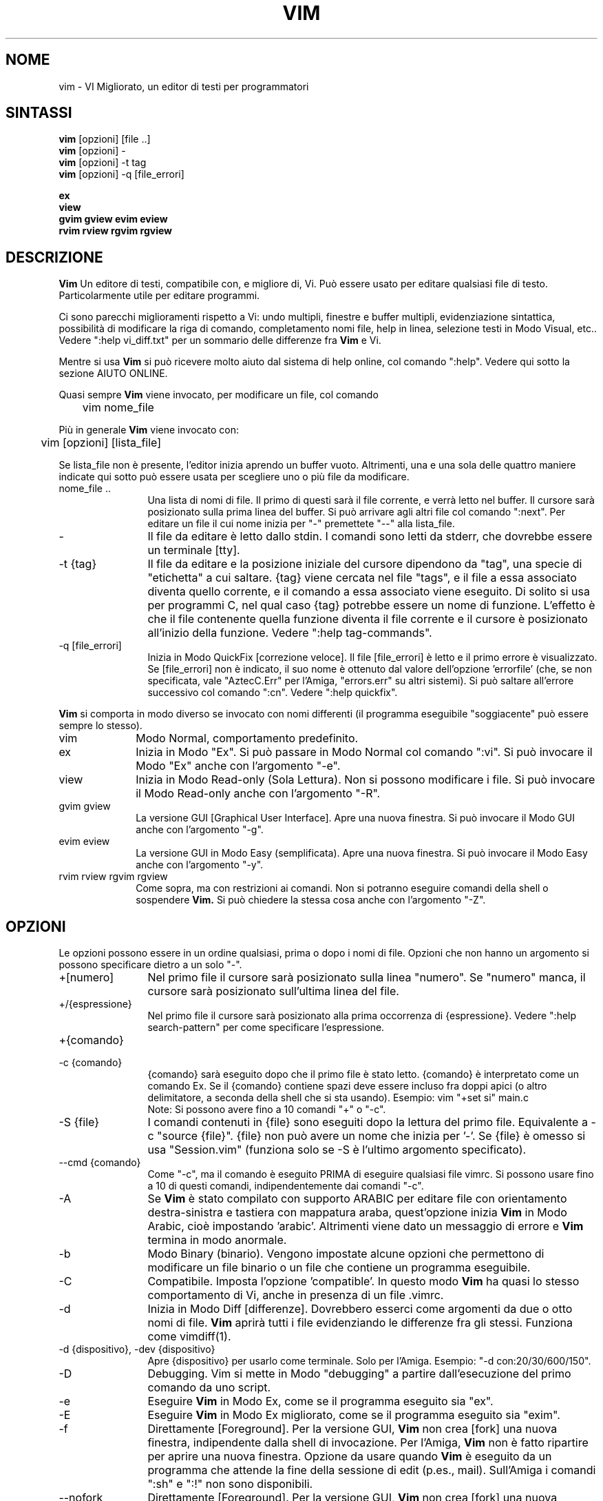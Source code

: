 .TH VIM 1 "3 agosto 2024"
.SH NOME
vim \- VI Migliorato, un editor di testi per programmatori
.SH SINTASSI
.br
.B vim
[opzioni] [file ..]
.br
.B vim
[opzioni] \-
.br
.B vim
[opzioni] \-t tag
.br
.B vim
[opzioni] \-q [file_errori]
.PP
.br
.B ex
.br
.B view
.br
.B gvim
.B gview
.B evim
.B eview
.br
.B rvim
.B rview
.B rgvim
.B rgview
.SH DESCRIZIONE
.B Vim
Un editore di testi, compatibile con, e migliore di, Vi.
Può essere usato per editare qualsiasi file di testo.
Particolarmente utile per editare programmi.
.PP
Ci sono parecchi miglioramenti rispetto a Vi: undo multipli, finestre e buffer
multipli, evidenziazione sintattica, possibilità di modificare la riga di comando,
completamento nomi file, help in linea, selezione testi in Modo Visual, etc..
Vedere ":help vi_diff.txt" per un sommario delle differenze fra
.B Vim
e Vi.
.PP
Mentre si usa
.B Vim
si può ricevere molto aiuto dal sistema di help online, col comando
":help".
Vedere qui sotto la sezione AIUTO ONLINE.
.PP
Quasi sempre
.B Vim
viene invocato, per modificare un file, col comando
.PP
	vim nome_file
.PP
Più in generale
.B Vim
viene invocato con:
.PP
	vim [opzioni] [lista_file]
.PP
Se lista_file non è presente, l'editor inizia aprendo un buffer vuoto.
Altrimenti, una e una sola delle quattro maniere indicate qui sotto può
essere usata per scegliere uno o più file da modificare.
.TP 12
nome_file ..
Una lista di nomi di file.
Il primo di questi sarà il file corrente, e verrà letto nel buffer.
Il cursore sarà posizionato sulla prima linea del buffer.
Si può arrivare agli altri file col comando ":next".
Per editare un file il cui nome inizia per "\-" premettete "\-\-" alla lista_file.
.TP
\-
Il file da editare è letto dallo stdin.
I comandi sono letti da stderr, che dovrebbe essere un terminale [tty].
.TP
\-t {tag}
Il file da editare e la posizione iniziale del cursore dipendono da "tag",
una specie di "etichetta" a cui saltare.
{tag} viene cercata nel file "tags", e il file a essa associato diventa
quello corrente, e il comando a essa associato viene eseguito.
Di solito si usa per programmi C, nel qual caso {tag} potrebbe essere un
nome di funzione.
L'effetto è che il file contenente quella funzione diventa il file corrente
e il cursore è posizionato all'inizio della funzione.
Vedere ":help tag\-commands".
.TP
\-q [file_errori]
Inizia in Modo QuickFix [correzione veloce].
Il file [file_errori] è letto e il primo errore è visualizzato.
Se [file_errori] non è indicato, il suo nome è ottenuto dal valore
dell'opzione 'errorfile' (che, se non specificata, vale "AztecC.Err"
per l'Amiga, "errors.err" su altri sistemi).
Si può saltare all'errore successivo col comando ":cn".
Vedere ":help quickfix".
.PP
.B Vim
si comporta in modo diverso se invocato con nomi differenti (il programma
eseguibile "soggiacente" può essere sempre lo stesso).
.TP 10
vim
Modo Normal, comportamento predefinito.
.TP
ex
Inizia in Modo "Ex".
Si può passare in Modo Normal col comando ":vi".
Si può invocare il Modo "Ex" anche con l'argomento "\-e".
.TP
view
Inizia in Modo Read-only (Sola Lettura).  Non si possono modificare i file.
Si può invocare il Modo Read-only anche con l'argomento "\-R".
.TP
gvim gview
La versione GUI [Graphical User Interface].
Apre una nuova finestra.
Si può invocare il Modo GUI anche con l'argomento "\-g".
.TP
evim eview
La versione GUI in Modo Easy (semplificata).
Apre una nuova finestra.
Si può invocare il Modo Easy anche con l'argomento "\-y".
.TP
rvim rview rgvim rgview
Come sopra, ma con restrizioni ai comandi.  Non si potranno eseguire comandi
della shell o sospendere
.B Vim.
Si può chiedere la stessa cosa anche con l'argomento "\-Z".
.SH OPZIONI
Le opzioni possono essere in un ordine qualsiasi, prima o dopo i nomi di file.
Opzioni che non hanno un argomento si possono specificare dietro a un solo "\-".
.TP 12
+[numero]
Nel primo file il cursore sarà posizionato sulla linea "numero".
Se "numero" manca, il cursore sarà posizionato sull'ultima linea del file.
.TP
+/{espressione}
Nel primo file il cursore sarà posizionato alla
prima occorrenza di {espressione}.
Vedere ":help search\-pattern" per come specificare l'espressione.
.TP
+{comando}
.TP
\-c {comando}
{comando} sarà eseguito dopo che il primo file è stato letto.
{comando} è interpretato come un comando Ex.
Se il {comando} contiene spazi deve essere incluso fra doppi apici
(o altro delimitatore, a seconda della shell che si sta usando).
Esempio: vim "+set si" main.c
.br
Note: Si possono avere fino a 10 comandi "+" o "\-c".
.TP
\-S {file}
I comandi contenuti in {file} sono eseguiti dopo la lettura del primo file.
Equivalente a \-c "source {file}".
{file} non può avere un nome che inizia per '\-'.
Se {file} è omesso si usa "Session.vim" (funziona solo se \-S è l'ultimo
argomento specificato).
.TP
\-\-cmd {comando}
Come "\-c", ma il comando è eseguito PRIMA
di eseguire qualsiasi file vimrc.
Si possono usare fino a 10 di questi comandi, indipendentemente dai comandi "\-c".
.TP
\-A
Se
.B Vim
è stato compilato con supporto ARABIC per editare file con orientamento
destra-sinistra e tastiera con mappatura araba, quest'opzione inizia
.B Vim
in Modo Arabic, cioè impostando 'arabic'.
Altrimenti viene dato un messaggio di errore e
.B Vim
termina in modo anormale.
.TP
\-b
Modo Binary (binario).
Vengono impostate alcune opzioni che permettono di modificare un file
binario o un file che contiene un programma eseguibile.
.TP
\-C
Compatibile.  Imposta l'opzione 'compatible'.
In questo modo
.B Vim
ha quasi lo stesso comportamento di Vi, anche in presenza di un file .vimrc.
.TP
\-d
Inizia in Modo Diff [differenze].
Dovrebbero esserci come argomenti da due o otto nomi di file.
.B Vim
aprirà tutti i file evidenziando le differenze fra gli stessi.
Funziona come vimdiff(1).
.TP
\-d {dispositivo}, \-dev {dispositivo}
Apre {dispositivo} per usarlo come terminale.
Solo per l'Amiga.
Esempio:
"\-d con:20/30/600/150".
.TP
\-D
Debugging.  Vim si mette in Modo "debugging" a partire
dall'esecuzione del primo comando da uno script.
.TP
\-e
Eseguire
.B Vim
in Modo Ex, come se il programma eseguito sia "ex".
.TP
\-E
Eseguire
.B Vim
in Modo Ex migliorato, come se il programma eseguito sia "exim".
.TP
\-f
Direttamente [Foreground].  Per la versione GUI,
.B Vim
non crea [fork] una nuova finestra, indipendente dalla shell di invocazione.
Per l'Amiga,
.B Vim
non è fatto ripartire per aprire una nuova finestra.
Opzione da usare quando
.B Vim
è eseguito da un programma che attende la fine della
sessione di edit (p.es., mail).
Sull'Amiga i comandi ":sh" e ":!" non sono disponibili.
.TP
\-\-nofork
Direttamente [Foreground].  Per la versione GUI,
.B Vim
non crea [fork] una nuova finestra, indipendente dalla shell di invocazione.
.TP
\-F
Se
.B Vim
è stato compilato con supporto FKMAP per editare file con orientamento
destra-sinistra e tastiera con mappatura Farsi, quest'opzione inizia
.B Vim
in Modo Farsi, cioè impostando 'fkmap' e 'rightleft'.
Altrimenti viene dato un messaggio di errore e
.B Vim
termina in modo anormale.
.TP
\-g
Se
.B Vim
è stato compilato con supporto GUI, quest'opzione chiede di usarla.
Se Vim è stato compilato senza supporto GUI viene dato un messaggio di errore e
.B Vim
termina in modo anormale.
.TP
\-\-gui-dialog-file {nome}
Quando si usa la GUI, invece di visualizzare un dialogo, il titolo e il
messaggio del dialogo sono scritti sul file {nome}.  Il file viene creato o,
se già esistente, viene esteso.  Quest'opzione serve solo in fase di test,
per evitare di restare bloccati da un dialogo che non si riesce a visualizzare.
Se si sta lavorando senza la GUI l'argomento viene ignorato.
.TP
\-\-help, \-h, \-?
Un po' di aiuto su opzioni e argomenti che si possono dare invocando Vim.
Subito dopo
.B Vim
esce.
.TP
\-H
Se
.B Vim
è stato compilato col supporto RIGHTLEFT per editare file con orientamento
destra-sinistra e tastiera con mappatura Ebraica, quest'opzione inizia
.B Vim
in Modo Ebraico, cioè impostando 'hkmap' e 'rightleft'.
Altrimenti viene dato un messaggio di errore e
.B Vim
termina in modo anormale.
.TP
\-i {viminfo}
Se è abilitato l'uso di un file viminfo, quest'opzione indica il nome
del file da usare invece di quello predefinito "~/.viminfo".
Si può anche evitare l'uso di un file .viminfo, dando come nome
"NONE".
.TP
\-L
Equivalente a \-r.
.TP
\-l
Modo Lisp.
Imposta le opzioni 'lisp' e 'showmatch'.
.TP
\-m
Inibisce modifica file.
Inibisce l'opzione 'write'.
È ancora possibile modificare un buffer, ma non riscriverlo.
.TP
\-M
Modifiche non permesse.  Le opzioni 'modifiable' e 'write' sono annullate,
in modo da impedire sia modifiche che riscritture.  Da notare che queste
opzioni possono essere abilitate in seguito, permettendo così modifiche.
.TP
\-N
Modo "Non-compatibile".  Annulla l'opzione 'compatible'.
Così
.B Vim
si comporta un po' meglio, ma è meno compatibile con Vi, anche in assenza di un
file .vimrc.
.TP
\-n
Inibisce l'uso di un file di swap.
Il recupero dopo una caduta di macchina diventa impossibile.
Utile per editare un file su un supporto molto lento (p.es., floppy).
Il comando ":set uc=0" ha lo stesso effetto.
Per abilitare il recupero usare ":set uc=200".
.TP
\-nb
Diviene un Editor server per NetBeans.  Vedere la documentazione per dettagli.
.TP
\-o[N]
Apre N finestre in orizzontale.
Se N manca, apre una finestra per ciascun file.
.TP
\-O[N]
Apre N finestre, in verticale.
Se N manca, apre una finestra per ciascun file.
.TP
\-p[N]
Apre N pagine di linguette.
Quando N è omesso, apre una pagine di linguette per ciascun file.
.TP
\-P {titolo-padre}
Solo per GUI Win32: Specifica il titolo dell'applicazione-padre.  Se possibile,
Vim viene eseguito in una finestra MDI (Multiple-Document Interface).
{titolo-padre} deve apparire nel titolo della applicazione-padre.  Accertatevi
che sia sufficientemente esplicativo.  Notare che l'implementazione è ancora
rudimentale.  Non funziona per tutte le applicazioni, e il menù non funziona.
.TP
\-R
Modo Read-only (Sola Lettura).
Imposta l'opzione 'readonly'.
Si può ancora modificare il buffer, ma il file è protetto da una riscrittura
involontaria.
Se si vuole davvero riscrivere il file, occorre aggiungere un punto esclamativo
al comando Ex, come in ":w!".
L'opzione \-R implica anche l'opzione \-n (vedere sopra).
L'opzione 'readonly' può essere annullata con ":set noro".
Vedere ":help 'readonly'".
.TP
\-r
Lista file di swap, e informazioni su come usarli per ripristinare file.
.TP
\-r {file}
Modo Recovery (ripristino).
Il file di swap è usato per recuperare una sessione di edit finita male.
Il file di swap è un file con lo stesso nome file del file di testo
editato, col suffisso ".swp".
Vedere ":help recovery".
.TP
\-s
Modo silenzioso.  Solo quando invocato come "Ex" o quando l'opzione
"\-e" è stata data prima dell'opzione "\-s".
.TP
\-s {script_in_input}
Lo script file {script_in_input} è letto.
I caratteri nel file sono interpretati come se immessi da terminale.
Lo stesso risultato si può ottenere col comando ":source! {script_in_input}".
Se la fine del file di input viene raggiunta prima che Vim termini,
l'ulteriore input verrà preso dalla tastiera.
.TP
\-T {terminale}
Dice a
.B Vim
quale tipo di terminale state usando.
Utile solo se il terminale non viene riconosciuto correttamente da Vim.
Dovrebbe essere un terminale noto a
.B Vim
(predefinito) o definito nei file termcap o terminfo.
.TP
\-\-not-a-term
Da usare per specifica a
.B Vim
che l'utente è consapevole che l'input e l'output non avvengono con un terminale
vero e proprio.  Ciò serve per evitare il messaggio di avvertimento e il ritardo
di due secondi che avverrebbero in assenza di questo argomento.
.TP
\-\-ttyfail
Quando stdin o stdout non sono un terminale (tty) esci subito da Vim.
.TP
\-u {vimrc}
Usa i comandi nel file {vimrc} per inizializzazioni.
Tutte le altre inizializzazioni non sono eseguite.
Usare quest'opzione per editare qualche file di tipo speciale.
Si possono anche omettere tutte le inizializzazioni dando come nome "NONE".
Vedere ":help initialization" da vim per ulteriori dettagli.
.TP
\-U {gvimrc}
Usa i comandi nel file {gvimrc} per inizializzazioni GUI.
Tutte le altre inizializzazioni GUI non sono eseguite.
Si possono anche omettere tutte le inizializzazioni GUI dando come nome "NONE".
Vedere ":help gui-init" da vim per ulteriori dettagli.
.TP
\-V[N]
Verboso.  Vim manda messaggi relativi ai file di script che esegue
e quando legge o scrive un file viminfo.  Il numero opzionale N è il valore
dell'opzione 'verbose'.  Il valore predefinito è 10.
.TP
\-V[N]{nome_file}
Comw \-V  imposta 'verbosefile' a {nome_file}.  Il risultato è che i messaggi
non sono visualizzati, ma scritti sul file {nome_file}.  Il {nome_file} non
deve iniziare con un numero.
.TP
\-\-log {nome_file}
Se
.B Vim
è stato compilato con le funzionalità eval e channel, inizia a registrare
e scrive le registrazioni a {nome_file}.  Ciò equivale a chiamare
.I ch_logfile({nome_file}, 'ao')
in una fase molto iniziale dell'avvio del programma.
.TP
\-v
Inizia
.B Vim
in Modo Vi, come se il programma eseguibile fosse "vi".  Questo ha
effetto solo quando Vim viene invocato con il nome "ex".
.TP
\-w{numero}
Imposta l'opzione 'window' a {numero}.
.TP
\-w {script_file}
Ogni carattere immesso viene registrato nel file {script_file},
finché non si esce da
.B Vim.
Utile se si vuole creare uno script file da usare con "vim \-s" o
":source!".
Se il file {script_file} esiste, il testo immesso viene aggiunto in fondo.
.TP
\-W {script_file}
Come \-w, ma uno script file esistente viene sovrascritto.
.TP
\-x
Se
.B Vim
è stato compilato con il supporto per la cifratura, usare cifratura
nella scrittura dei file.  Verrà chiesta una chiave di cifratura.
.TP
\-X
Non connettersi al server X.  Vim parte più rapidamente,
ma il titolo della finestra e la clipboard non sono usati.
.TP
\-y
Eseguire
.B Vim
in Modo Easy (semplificato), come se l'eseguibile invocato sia "evim" o "eview".
Fa sì che
.B Vim
si comporti come un editor che usa solo il mouse e i caratteri.
.TP
\-Z
Modo ristretto.  Vim si comporta come se invocato con un nome che inizia per "r".
.TP
\-\-
Specifica la fine delle opzioni.
Argomenti specificati dopo questo sono considerati nomi file.
Si può usare per editare un file il cui nome inizi per '-'.
.TP
\-\-clean
Richiede di non usare alcun file di personalizzazione (vimrc, plugin, etc.).
Utile per verificare se un problema persiste invocando Vim "originale".
.TP
\-\-echo\-wid
Solo per GUI GTK: Visualizza ID di Window su stdout.
.TP
\-\-literal
Considera i nomi passati come argomenti letterali, senza espandere metacaratteri.
Non ha effetto in Unix, dove la shell espande comunque i metacaratteri.
.TP
\-\-noplugin
Non caricare plugin.  Implicito se si specifica \-u NONE.
.TP
\-\-remote
Connettersi a un server Vim e chiedere di editare i file elencati come altri
argomenti.  Se non si trova un server viene dato un messaggio e i file sono
editati nel Vim corrente.
.TP
\-\-remote\-expr {expr}
Connettersi a un server Vim, valutare {expr} e stampare il risultato su stdout.
.TP
\-\-remote\-send {chiavi}
Connettersi a un server Vim e spedirgli {chiavi}.
.TP
\-\-remote\-silent
Come \-\-remote, ma senza avvisare se non si trova un server.
.TP
\-\-remote-wait
Come \-\-remote, ma Vim non termina finché i file non sono stati editati.
.TP
\-\-remote\-wait\-silent
Come \-\-remote\-wait, ma senza avvisare se non si trova un server.
.TP
\-\-serverlist
Elenca i nomi di tutti i server Vim disponibili.
.TP
\-\-servername {nome}
Usa {nome} come nome server.  Usato per il Vim corrente, a meno che sia usato
con l'argomento \-\-remote, nel qual caso indica il server a cui connettersi.
.TP
\-\-socketid {id}
Solo per GUI GTK: Usa meccanismo GtkPlug per eseguire gvim in un'altra finestra.
.TP
\-\-startuptime {nome_file}
Durante la fase iniziale, scrive messaggi di log al file {nome_file}.
.TP
\-\-version
Stampa la versione di Vim ed esce.
.TP
\-\-windowid {id}
Solo per GUI Win32: Chiede a gvim di provare a user l'ID di window {id}
come padre, in modo da venir eseguito all'interno della finestra specificata.
.SH AIUTO ONLINE
Battere ":help" in
.B Vim
per iniziare.
Battere ":help argomento" per ricevere aiuto su uno specifico argomento.
Per esempio: ":help ZZ" per ricevere aiuto sul comando "ZZ".
Usare <Tab> e CTRL\-D per completare gli argomenti (":help cmdline\-completion").
Ci sono "tag" nei file di help per passare da un argomento a un altro
(simili a legami ipertestuali, vedere ":help").
Tutti i file di documentazione possono essere navigati così.  Ad es.:
":help syntax.txt".
.SH FILE
.TP 15
/usr/local/share/vim/vim??/doc/*.txt
I file di documentazione di
.B Vim
.
Usare ":help doc\-file\-list" per avere la lista completa.
.br
.I vim??
è il numero di versione corto, p.es., vim91 per indicare
.B Vim 9.1
.TP
/usr/local/share/vim/vim??/doc/tags
Il file di tags usato per trovare informazioni nei file di documentazione.
.TP
/usr/local/share/vim/vim??/syntax/syntax.vim
Inizializzazioni sintattiche a livello di sistema.
.TP
/usr/local/share/vim/vim??/syntax/*.vim
File di colorazione sintattica per vari linguaggi.
.TP
/usr/local/share/vim/vimrc
Inizializzazioni
.B Vim
a livello di sistema.
.TP
~/.vimrc, ~/.vim/vimrc, $XDG_CONFIG_HOME/vim/vimrc
Inizializzazioni personali di
.B Vim
(viene utilizzata la prima trovata).
.TP
/usr/local/share/vim/gvimrc
Inizializzazioni gvim a livello di sistema.
.TP
~/.gvimrc, ~/.vim/gvimrc, $XDG_CONFIG_HOME/vim/gvimrc
Inizializzazioni personali di gvim (viene utilizzata la prima trovata).
.TP
/usr/local/share/vim/optwin.vim
Script Vim usato dal comando ":options", maniera elegante per visualizzare e impostare opzioni.
.TP
/usr/local/share/vim/vim??/menu.vim
Inizializzazioni del menù gvim a livello di sistema.
.TP
/usr/local/share/vim/vim??/bugreport.vim
Script Vim per generare una segnalazione di errore.  Vedere ":help bugs".
.TP
/usr/local/share/vim/vim??/filetype.vim
Script Vim per determinare il tipo di un file dal suo nome. Vedere ":help 'filetype'".
.TP
/usr/local/share/vim/vim??/scripts.vim
Script Vim per determinare il tipo di un file dal suo contenuto. Vedere ":help 'filetype'".
.TP
/usr/local/share/vim/vim??/print/*.ps
File usati per stampa PostScript.
.PP
Per informazioni aggiornate [in inglese \- NdT] vedere la home page di Vim:
.br
<URL:http://www.vim.org/>
.SH VEDERE ANCHE
vimtutor(1)
.SH AUTORE
Buona parte di
.B Vim
è stato scritto da Bram Moolenaar, con molto aiuto da parte di altri.
Vedere ":help credits" in
.B Vim.
.br
.B Vim
è basato su Stevie, scritto da: Tim Thompson,
Tony Andrews e G.R. (Fred) Walter.
In verità, poco o nulla è rimasto del loro codice originale.
.SH BUG
Probabilmente.
Vedere ":help todo" per una lista di problemi noti.
.PP
Si noti che un certo numero di comportamenti che possono essere considerati errori
da qualcuno, sono in effetti causati da una riproduzione fin troppo fedele del
comportamento di Vi. Se si ritiene che altre cose siano errori "perché Vi si comporta
diversamente", si dia prima un'occhiata al file vi_diff.txt (o si immetta
:help vi_diff.txt da Vim).
Un'occhiata va data anche alle opzioni 'compatible' e 'cpoptions.
